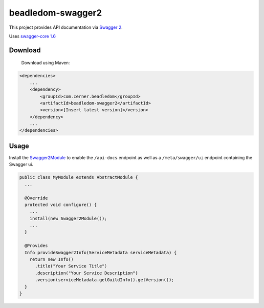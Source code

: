 beadledom-swagger2
==================

This project provides API documentation via `Swagger 2 <https://github.com/OAI/OpenAPI-Specification/blob/master/versions/2.0.md>`_.

Uses `swagger-core 1.6 <https://github.com/swagger-api/swagger-core/tree/v1.6.0>`_

Download
--------

 Download using Maven:

.. code-block:: xml

  <dependencies>
      ...
      <dependency>
          <groupId>com.cerner.beadledom</groupId>
          <artifactId>beadledom-swagger2</artifactId>
          <version>[Insert latest version]</version>
      </dependency>
      ...
  </dependencies>

Usage
-----

Install the `Swagger2Module <https://github.com/cerner/beadledom/blob/master/swagger2/src/main/java/com/cerner/beadledom/swagger2/Swagger2Module.java>`_ to enable
the ``/api-docs`` endpoint as well as a ``/meta/swagger/ui`` endpoint containing the Swagger ui.

.. code-block:: java

  public class MyModule extends AbstractModule {
    ...

    @Override
    protected void configure() {
      ...
      install(new Swagger2Module());
      ...
    }

    @Provides
    Info provideSwagger2Info(ServiceMetadata serviceMetadata) {
      return new Info()
        .title("Your Service Title")
        .description("Your Service Description")
        .version(serviceMetadata.getGuildInfo().getVersion());
    }
  }
